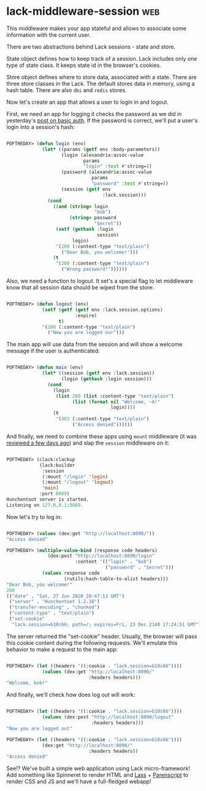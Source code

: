 * lack-middleware-session :web:
:PROPERTIES:
:Documentation: :(
:Docstrings: :(
:Tests:    :)
:Examples: :(
:RepositoryActivity: :)
:CI:       :)
:END:

This middleware makes your app stateful and allows to associate some
information with the current user.

There are two abstractions behind Lack sessions - state and store.

State object defines how to keep track of a session. Lack includes only one
type of state class. It keeps state id in the browser's cookies.

Store object defines where to store data, associated with a state. There
are three store classes in the Lack. The default stores data in memory,
using a hash table. There are also ~dbi~ and ~redis~ stores.

Now let's create an app that allows a user to login in and logout.

First, we need an app for logging it checks the password as we did in
yesterday's [[https://40ants.com/lisp-project-of-the-day/2020/06/0111-lack-middleware-auth-basic.html][post on basic auth]]. If the password is correct, we'll put a
user's login into a session's hash:

#+begin_src lisp

POFTHEDAY> (defun login (env)
             (let* ((params (getf env :body-parameters))
                    (login (alexandria:assoc-value
                            params
                            "login" :test #'string=))
                    (password (alexandria:assoc-value
                               params
                               "password" :test #'string=))
                    (session (getf env
                                   :lack.session)))
               (cond
                 ((and (string= login
                                "bob")
                       (string= password
                                "$ecret"))
                  (setf (gethash :login
                                 session)
                        login)
                  '(200 (:content-type "text/plain")
                    ("Dear Bob, you welcome!")))
                 (t
                  '(200 (:content-type "text/plain")
                    ("Wrong password!"))))))

#+end_src

Also, we need a function to logout. It set's a special flag to let
middleware know that all session data should be wiped from the store:

#+begin_src lisp

POFTHEDAY> (defun logout (env)
             (setf (getf (getf env :lack.session.options)
                         :expire)
                   t)
             '(200 (:content-type "text/plain")
               ("Now you are logged our")))

#+end_src

The main app will use data from the session and will show a welcome
message if the user is authenticated:

#+begin_src lisp

POFTHEDAY> (defun main (env)
             (let* ((session (getf env :lack.session))
                    (login (gethash :login session)))
               (cond
                 (login
                  (list 200 (list :content-type "text/plain")
                        (list (format nil "Welcome, ~A!"
                                      login))))
                 (t
                  '(403 (:content-type "text/plain")
                        ("Access denied"))))))

#+end_src

And finally, we need to combine these apps using ~mount~ middleware (it
was [[https://40ants.com/lisp-project-of-the-day/2020/06/0109-lack-middleware-mount.html][reviewed a few days ago]]) and slap the ~session~ middleware on it:

#+begin_src lisp

POFTHEDAY> (clack:clackup
            (lack:builder
             :session
             (:mount "/login" 'login)
             (:mount "/logout" 'logout)
             'main)
            :port 8089)
Hunchentoot server is started.
Listening on 127.0.0.1:8089.

#+end_src

Now let's try to log in:

#+begin_src lisp

POFTHEDAY> (values (dex:get "http://localhost:8090/"))
"Access denied"

POFTHEDAY> (multiple-value-bind (response code headers)
               (dex:post "http://localhost:8090/login"
                         :content '(("login" . "bob")
                                    ("password" . "$ecret")))
             (values response code
                     (rutils:hash-table-to-alist headers)))
"Dear Bob, you welcome!"
200
(("date" . "Sat, 27 Jun 2020 20:47:13 GMT")
 ("server" . "Hunchentoot 1.2.38")
 ("transfer-encoding" . "chunked")
 ("content-type" . "text/plain")
 ("set-cookie"
  "lack.session=b10c66; path=/; expires=Fri, 23 Dec 2140 17:24:51 GMT"))

#+end_src

The server returned the "set-cookie" header. Usually, the browser will
pass this cookie content during the following requests. We'll emulate
this behavior to make a request to the main app:

#+begin_src lisp

POFTHEDAY> (let ((headers '((:cookie . "lack.session=b10c66"))))
             (values (dex:get "http://localhost:8090/"
                              :headers headers)))
"Welcome, bob!"

#+end_src

And finally, we'll check how does log out will work:

#+begin_src lisp

POFTHEDAY> (let ((headers '((:cookie . "lack.session=b10c66"))))
             (values (dex:post "http://localhost:8090/logout"
                               :headers headers)))
"Now you are logged out"

POFTHEDAY> (let ((headers '((:cookie . "lack.session=b10c66"))))
             (dex:get "http://localhost:8090/"
                              :headers headers))
"Access denied"

#+end_src

See!? We've built a simple web application using Lack micro-framework!
Add something like Spinneret to render HTML and [[https://40ants.com/lisp-project-of-the-day/2020/03/0021-lass.html][Lass]] + [[https://40ants.com/lisp-project-of-the-day/2020/05/0071-parenscript.html][Parenscript]] to
render CSS and JS and we'll have a full-fledged webapp!

